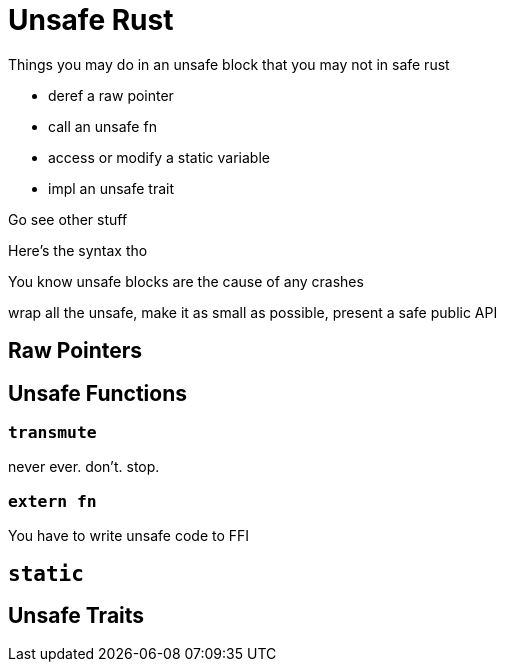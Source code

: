 [[unsafe-rust]]
= Unsafe Rust

Things you may do in an unsafe block that you may not in safe rust

* deref a raw pointer
* call an unsafe fn
* access or modify a static variable
* impl an unsafe trait

Go see other stuff

Here's the syntax tho

You know unsafe blocks are the cause of any crashes

wrap all the unsafe, make it as small as possible, present a safe public API

[[raw-pointers]]
== Raw Pointers

[[unsafe-functions]]
== Unsafe Functions

[[transmute]]
=== `transmute`

never ever. don't. stop.

[[extern-fn]]
=== `extern fn`

You have to write unsafe code to FFI

[[static]]
== `static`

[[unsafe-traits]]
== Unsafe Traits
